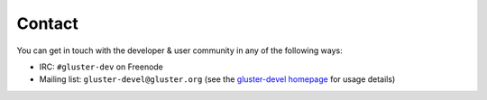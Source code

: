 =======
Contact
=======

You can get in touch with the developer & user community in any of the
following ways:

* IRC: ``#gluster-dev`` on Freenode
* Mailing list: ``gluster-devel@gluster.org`` (see the `gluster-devel homepage
  <https://www.gluster.org/mailman/listinfo/gluster-devel>`_ for usage details)
